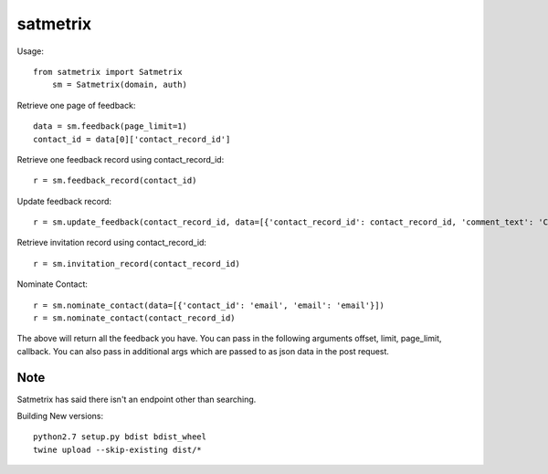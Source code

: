 satmetrix
=========

Usage::

    from satmetrix import Satmetrix
	sm = Satmetrix(domain, auth)


Retrieve one page of feedback::

	data = sm.feedback(page_limit=1)
	contact_id = data[0]['contact_record_id']

Retrieve one feedback record using contact_record_id::

	r = sm.feedback_record(contact_id)

Update feedback record::

	r = sm.update_feedback(contact_record_id, data=[{'contact_record_id': contact_record_id, 'comment_text': 'Called customer, left vm. Will call back to cust next week.'}])

Retrieve invitation record using contact_record_id::

	r = sm.invitation_record(contact_record_id)

Nominate Contact::

	r = sm.nominate_contact(data=[{'contact_id': 'email', 'email': 'email'}])
	r = sm.nominate_contact(contact_record_id)

The above will return all the feedback you have. You can pass in the following arguments offset, limit, page_limit, callback. You can also pass in additional args which are passed to as json data in the post request.

Note
~~~~
Satmetrix has said there isn't an endpoint other than searching.


Building New versions::

    python2.7 setup.py bdist bdist_wheel
    twine upload --skip-existing dist/*


